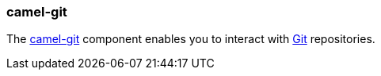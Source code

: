 ### camel-git

The http://camel.apache.org/git.html[camel-git,window=_blank]
component enables you to interact with https://git-scm.com/[Git,window=_blank] repositories.
